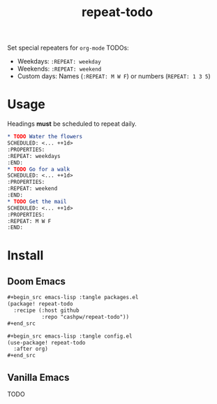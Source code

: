 :PROPERTIES:
:LAST_MODIFIED: [2024-12-16 Mon 13:07]
:END:
#+title: repeat-todo

Set special repeaters for =org-mode= TODOs:

- Weekdays: =:REPEAT: weekday=
- Weekends:  =:REPEAT: weekend=
- Custom days: Names (=:REPEAT: M W F=) or numbers (=REPEAT: 1 3 5=)

* Usage

Headings *must* be scheduled to repeat daily.

#+begin_src org
,* TODO Water the flowers
SCHEDULED: <... ++1d>
:PROPERTIES:
:REPEAT: weekdays
:END:
,* TODO Go for a walk
SCHEDULED: <... ++1d>
:PROPERTIES:
:REPEAT: weekend
:END:
,* TODO Get the mail
SCHEDULED: <... ++1d>
:PROPERTIES:
:REPEAT: M W F
:END:
#+end_src

* Install

** Doom Emacs

#+begin_src org
,#+begin_src emacs-lisp :tangle packages.el
(package! repeat-todo
  :recipe (:host github
           :repo "cashpw/repeat-todo"))
,#+end_src

,#+begin_src emacs-lisp :tangle config.el
(use-package! repeat-todo
  :after org)
,#+end_src
#+end_src

** Vanilla Emacs

TODO
